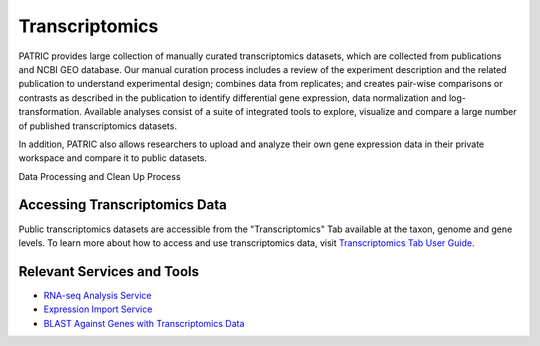 Transcriptomics
===============

PATRIC provides large collection of manually curated transcriptomics datasets, which are collected from publications and NCBI GEO database. Our manual curation process includes a review of the experiment description and the related publication to understand experimental design; combines data from replicates; and creates pair-wise comparisons or contrasts as described in the publication to identify differential gene expression, data normalization and log-transformation. Available analyses consist of a suite of integrated tools to explore, visualize and compare a large number of published transcriptomics datasets.

In addition, PATRIC also allows researchers to upload and analyze their own gene expression data in their private workspace and compare it to public datasets. 

Data Processing and Clean Up Process

.. image:: images/transcriptomics.jpg
   :alt: Transcriptomics Chart
   
Accessing Transcriptomics Data
------------------------------

Public transcriptomics datasets are accessible from the "Transcriptomics" Tab available at the taxon, genome and gene levels. 
To learn more about how to access and use transcriptomics data, visit `Transcriptomics Tab User Guide <https://docs.patricbrc.org/user_guides/organisms_taxon/transcriptomics.html>`_.

Relevant Services and Tools
---------------------------

- `RNA-seq Analysis Service <https://patricbrc.org/app/Rnaseq>`_
- `Expression Import Service <https://patricbrc.org/app/Expression>`_
- `BLAST Against Genes with Transcriptomics Data <https://patricbrc.org/app/BLAST>`_
